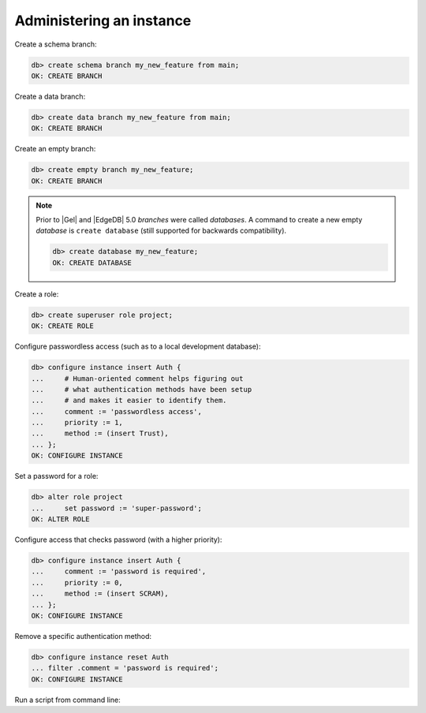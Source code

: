 .. _ref_cheatsheet_admin:

Administering an instance
=========================

Create a schema branch:

.. code-block:: edgeql-repl

    db> create schema branch my_new_feature from main;
    OK: CREATE BRANCH


Create a data branch:

.. code-block:: edgeql-repl

    db> create data branch my_new_feature from main;
    OK: CREATE BRANCH


Create an empty branch:

.. code-block:: edgeql-repl

    db> create empty branch my_new_feature;
    OK: CREATE BRANCH


.. note::
    Prior to |Gel| and |EdgeDB| 5.0 *branches* were called *databases*.
    A command to create a new empty *database* is ``create database``
    (still supported for backwards compatibility).

    .. code-block:: edgeql-repl

        db> create database my_new_feature;
        OK: CREATE DATABASE


Create a role:

.. code-block:: edgeql-repl

    db> create superuser role project;
    OK: CREATE ROLE



Configure passwordless access (such as to a local development database):

.. code-block:: edgeql-repl

    db> configure instance insert Auth {
    ...     # Human-oriented comment helps figuring out
    ...     # what authentication methods have been setup
    ...     # and makes it easier to identify them.
    ...     comment := 'passwordless access',
    ...     priority := 1,
    ...     method := (insert Trust),
    ... };
    OK: CONFIGURE INSTANCE



Set a password for a role:

.. code-block:: edgeql-repl

    db> alter role project
    ...     set password := 'super-password';
    OK: ALTER ROLE



Configure access that checks password (with a higher priority):

.. code-block:: edgeql-repl

    db> configure instance insert Auth {
    ...     comment := 'password is required',
    ...     priority := 0,
    ...     method := (insert SCRAM),
    ... };
    OK: CONFIGURE INSTANCE



Remove a specific authentication method:

.. code-block:: edgeql-repl

    db> configure instance reset Auth
    ... filter .comment = 'password is required';
    OK: CONFIGURE INSTANCE



Run a script from command line:

.. cli:synopsis::

    cat myscript.edgeql | gel [<connection-option>...]
